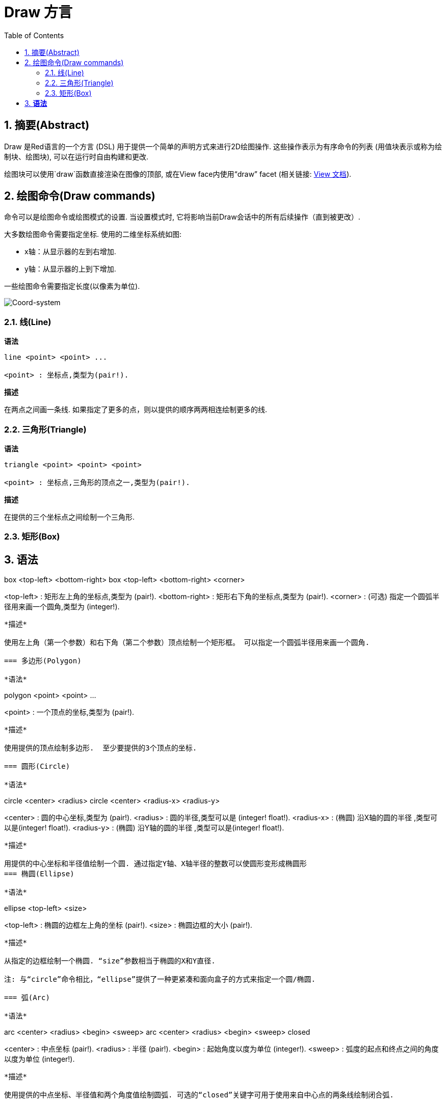 = Draw 方言
:imagesdir: ../images
:toc:
:toclevels: 3
:numbered:


== 摘要(Abstract) 

Draw 是Red语言的一个方言 (DSL) 用于提供一个简单的声明方式来进行2D绘图操作. 这些操作表示为有序命令的列表 (用值块表示或称为绘制块、绘图块), 可以在运行时自由构建和更改.

绘图块可以使用`draw`函数直接渲染在图像的顶部, 或在View face内使用“draw” facet (相关链接: link:view.html[View 文档]).

== 绘图命令(Draw commands)

命令可以是绘图命令或绘图模式的设置. 当设置模式时, 它将影响当前Draw会话中的所有后续操作（直到被更改）.

大多数绘图命令需要指定坐标. 使用的二维坐标系统如图:

* x轴：从显示器的左到右增加.
* y轴：从显示器的上到下增加.

一些绘图命令需要指定长度(以像素为单位).

image::../images/coord-system.png[Coord-system,align="center"]


=== 线(Line) 

*语法*

----
line <point> <point> ...

<point> : 坐标点,类型为(pair!).
----
*描述*

在两点之间画一条线. 如果指定了更多的点，则以提供的顺序两两相连绘制更多的线.

=== 三角形(Triangle)

*语法*

----
triangle <point> <point> <point>

<point> : 坐标点,三角形的顶点之一,类型为(pair!).
----


*描述*

在提供的三个坐标点之间绘制一个三角形.

=== 矩形(Box)

*语法*
----
box <top-left> <bottom-right>
box <top-left> <bottom-right> <corner>

<top-left>     : 矩形左上角的坐标点,类型为 (pair!).
<bottom-right> : 矩形右下角的坐标点,类型为 (pair!).
<corner>       : (可选) 指定一个圆弧半径用来画一个圆角,类型为 (integer!).
----
*描述*

使用左上角（第一个参数）和右下角（第二个参数）顶点绘制一个矩形框。 可以指定一个圆弧半径用来画一个圆角.

=== 多边形(Polygon)

*语法*
----
polygon <point> <point> ...

<point> : 一个顶点的坐标,类型为 (pair!).
----
*描述*

使用提供的顶点绘制多边形.  至少要提供的3个顶点的坐标.

=== 圆形(Circle)
 
*语法*
----
circle <center> <radius>
circle <center> <radius-x> <radius-y>

<center>   : 圆的中心坐标,类型为 (pair!).
<radius>   : 圆的半径,类型可以是 (integer! float!).
<radius-x> : (椭圆) 沿X轴的圆的半径 ,类型可以是(integer! float!).
<radius-y> : (椭圆) 沿Y轴的圆的半径 ,类型可以是(integer! float!).
----
*描述*

用提供的中心坐标和半径值绘制一个圆. 通过指定Y轴、X轴半径的整数可以使圆形变形成椭圆形 
=== 椭圆(Ellipse) 

*语法*
----
ellipse <top-left> <size>

<top-left> : 椭圆的边框左上角的坐标 (pair!).
<size>     : 椭圆边框的大小 (pair!).
----
*描述*

从指定的边框绘制一个椭圆. “size”参数相当于椭圆的X和Y直径.

注: 与“circle”命令相比，“ellipse”提供了一种更紧凑和面向盒子的方式来指定一个圆/椭圆.

=== 弧(Arc)

*语法*
----
arc <center> <radius> <begin> <sweep>
arc <center> <radius> <begin> <sweep> closed

<center> : 中点坐标 (pair!).
<radius> : 半径 (pair!).
<begin>  : 起始角度以度为单位 (integer!).
<sweep>  : 弧度的起点和终点之间的角度以度为单位 (integer!).
----
*描述*

使用提供的中点坐标、半径值和两个角度值绘制圆弧. 可选的“closed”关键字可用于使用来自中心点的两条线绘制闭合弧.

=== 曲线(Curve) 

*语法*
----
curve <end-A> <control-A> <end-B>
curve <end-A> <control-A> <control-B> <end-B>

<end-A>     : 终点A (pair!).
<control-A> : 控制点A (pair!).
<control-B> : 控制点B (pair!).
<end-B>     : 终点B (pair!).
----
*描述*

使用3或4个点来绘制贝塞尔曲线:

* 3 个点: 2 个终点, 1 个控制点.
* 4 个点: 2 个终点, 2 个控制点.

4个点允许创建更复杂的曲线.

=== 样条曲线(Spline) 

*语法*
----
spline <point> <point> ...
spline <point> <point> ... closed

<point> : 一个控制点 (pair!).
----
*描述*

使用一系列点绘制一个B样条曲线. 需要至少3个点才能生成花键. 可选的“closed”关键字将从终点到起点绘制一个额外的段，以便关闭样条.

注: 2个点也可以被接受，但只能生成一条直线.

=== 图片(Image) 

*语法*
----
image <image>
image <image> <top-left>
image <image> <top-left> <bottom-right>
image <image> <top-left> <top-right> <bottom-left> <bottom-right>
image <image> <top-left> <top-right> <bottom-left> <bottom-right> <color>
image <image> <top-left> <top-right> <bottom-left> <bottom-right> <color> border
image <image> <top-left> <top-right> <bottom-left> <bottom-right> <color> crop <offset> <size>

<image>        : 指定一个需要显示的图像 (image! word!).
<top-left>     : （可选）图像左上角的坐标 (pair!).
<top-right>    : （可选）图像右上角的坐标 (pair!).
<bottom-left>  : （可选）图像左下角的坐标 (pair!).
<bottom-right> : （可选）图像右下角的坐标 (pair!).
<color>        : （可选）要使颜色透明 (tuple! word!).
<offset>       : （可选）开始裁剪的位置 (pair!).
<size>         : （可选）裁剪尺寸 (pair!).
----
*描述*

绘制图像. 如果图像没有提供定位信息, 那么图像将被绘制在0x0坐标上. 可以选择提供颜色值用于透明度. 

注:

* Four points mode is not yet implemented. It will allow to stretch the image using 4 arbitrary-positioned edges.
* 四点模式尚未实施。它将允许使用4个任意定位的边缘拉伸图像
* `border` optional mode is not yet implemented.
* `border`可选模式尚未实现

=== 文本(Text) 

*语法*
----
text <position> <string>

<position> : 坐标点,字符串的打印位置 (pair!).
<string>   : 字符串 (string!).
----
*描述*

使用当前字体在提供的坐标处打印文本字符串. 

注: 如果没有选择字体，或者如果字体颜色设置为“无”，则使用pen颜色(pen color)替代.

=== 字体(Font)

*语法*
----
font <font>

<font> :要使用的新字体对象  (object! word!).
----
*描述*

选择要用于文本打印的字体. 字体对象是“font！”类型的克隆.

=== 画笔(Pen) 

This command defines the outlines drawing mode for other commands. Many different options are available from a simple color, to nested custom shapes and gradients.
此命令常用来与轮廓绘制模式的其他命令组合使用.许多不同的组合选择可以使用简单的颜色来嵌套自定义形状和渐变

==== 线条色(Color pen)

*语法*
----
pen <color>

<color> : 用于绘图的新颜色 (tuple! word!).
----
*描述*

选择要用于绘图操作的颜色. 所有形状将被所选颜色绘制，直到笔(pen)被设置为“off”.

==== 线性渐变色画笔(Linear gradient pen)

*语法*
----
pen linear <color1> <offset> ... <colorN> <offset> <start> <end> <spread>

<color1/N> : 渐变颜色列表 (tuple! word!).
<offset>   : （可选）渐变色偏移 (float!).
<start>    : （可选）起点 (pair!). 
<end>      : （可选，与<start>一起配合）终点(pair!).
<spread>   : （可选）传播方式 (word!).
----
*描述*

设置用于绘图操作的线性渐变. 传播方法接受以下值：`pad`，`repeat`，`reflect` (目前的“pad”与Windows平台的“repeat”相同).

使用时，起点/终点定义渐变画线的一行. 如果不使用起点/终点,渐变将沿着当前绘制形状内的水平线绘制.

==== 径向渐变画笔(Radial gradient pen)

*语法*
----
pen radial <color1> <offset> ... <colorN> <offset> <center> <radius> <focal> <spread>

<color1/N> : 渐变颜色列表 (tuple! word!).
<offset>   : （可选）渐变色偏移 (float!).
<center>   : （可选）中心点 (pair!).
<radius>   : （可选，与<center>一起使用）圆的半径要绘制 (integer! float!).
<focal>    : （可选）焦点 (pair!).
<spread>   : （可选）传播方式 (word!).
----
*描述*

设置用于绘图操作的径向渐变. 传播方法接受以下值：`pad`，`repeat`，`reflect`(目前的“pad”与Windows平台的“repeat”相同).

径向渐变将从焦点到由中心点和半径定义的圆的边缘涂漆。 起始颜色将涂在焦点中，最终颜色将涂在圆的边缘.

==== 钻石渐变画笔(Diamond gradient pen)

*语法*
----
pen diamond <color1> <offset> ... <colorN> <offset> <upper> <lower> <focal> <spread>

<color1/N> : 渐变颜色列表 (tuple! word!).
<offset>   : （可选）渐变色偏移 (float!).
<upper>    : （可选）矩形的上角. (pair!). 
<lower>    : （可选，与<upper>一起使用）矩形的下角 (pair!).
<focal>    : （可选）焦点 (pair!).
<spread>   : （可选）传播方式 (word!).
----
*描述*

设置用于绘图操作的菱形渐变. 传播方法接受以下值：`pad`，`repeat`，`reflect`(目前的“pad”与Windows平台的“repeat”相同).

钻石渐变将从焦点绘制到由上角和下角定义的矩形的边缘. 起始颜色将涂在焦点中，最终颜色将涂在圆的边缘.

==== 图案画笔(Pattern pen)

*语法*
----
pen pattern <size> <start> <end> <mode> [<commands>]

<size>     : 在的指定大小的内部图像上绘制 (pair!).
<start>    : （可选）内部图像中裁剪部分的上角 (pair!).
<end>      : （可选）内部图像中裁剪部分的下角 (pair!).
<mode>     : （可选）瓦片(tile)模式(word!).
<commands> : 使用绘制块命令来定义pattern.
----
*描述*

将自定义形状设置为用于绘制操作的模式. 瓦片模式接受以下值：“tile”（默认），“flip-x”，“flip-y”，“flip-xy”，“clamp”。
起点默认点为0x0，终点为“<size>”.

==== 位图填充(Bitmap pen)

*语法*
----
pen bitmap  <image> <start> <end> <mode>

<image> : 用于填充的图像 (image!).
<start> : （可选）内部图像裁剪部分的上角 (pair!).
<end>   : （可选）内部图像裁剪部分的下角 (pair!).
<mode>  : （可选）瓦片模式 (word!).
----
*描述*

将图像设置为用于绘制操作的图案. 瓦片模式接受以下值：“tile”（默认），“flip-x”，“flip-y”，“flip-xy”，“clamp”。

起点默认点为0x0，终点为图像大小.

==== 关闭画笔(Turning off the pen)

*语法*
----
pen off
----
*描述*

停止后续命令的所有轮廓绘图操作。

=== 填充(Fill-pen)

此命令定义了其他需要填充操作的命令（封闭形状）的填充模式. 简单的颜色、嵌套的自定义形状和渐变等多种不同的选项都可以使用.

==== 颜色填充Color fill

*语法*
----
fill-pen <color>

<color> : 用于填充的新颜色 (tuple! word!).
----
*描述*

选择要用于填充操作的颜色. 所有封闭的形状将被所选颜色填充，直到颜色填充被设置为“off”.

==== 渐变填充（Linear gradient fill）

*语法*
----
fill-pen linear <color1> <offset> ... <colorN> <offset> <start> <end> <spread>

<color1/N> : 渐变颜色列表 (tuple! word!).
<offset>   : （可选）渐变色偏移 (float!).
<start>    : （可选）起点 (pair!). 
<end>      : （可选，配合<start>一起使用）终点 (pair!).
<spread>   : （可选）传播方式 (word!).
----
*描述*

设置用于填充操作的线性渐变. 传播方法接受以下值：`pad`，`repeat`，`reflect`(目前的“pad”与Windows平台的“repeat”相同).

使用时，起点/终点定义渐变画线的一行. 如果不使用起点/终点,渐变将沿着当前绘制形状内的水平线绘制. 

==== 径向渐变填充(Radial gradient fill)

*语法*
----
fill-pen radial <color1> <offset> ... <colorN> <offset> <center> <radius> <focal> <spread>

<color1/N> : 渐变颜色列表 (tuple! word!).
<offset>   : （可选）渐变色偏移(float!).
<center>   : （可选）中心点 (pair!).
<radius>   : （可选，与<center>配合使用）半径 (integer! float!).
<focal>    : （可选）焦点 (pair!).
<spread>   : （可选）传播方式 (word!).
----
*描述*

设置用于填充操作的径向渐变. 传播方法接受以下值：`pad`，`repeat`，`reflect` (目前的“pad”与Windows平台的“repeat”相同).

径向渐变将从焦点到由中心点和半径定义的圆的边缘涂漆. 起始颜色将涂在焦点中，最终颜色将涂在圆的边缘.

==== 钻石渐变填充(Diamond gradient fill)

*语法*
----
fill-pen diamond <color1> <offset> ... <colorN> <offset> <upper> <lower> <focal> <spread>

<color1/N> : 渐变颜色列表 (tuple! word!).
<offset>   : （可选）渐变色偏移 (float!).
<upper>    : （可选）矩形的上角. (pair!). 
<lower>    : （可选，与<upper>配合使用）矩形的下角 (pair!).
<focal>    : （可选）焦点 (pair!).
<spread>   : （可选）传播方式 (word!).
----
*描述*

设置用于填充操作的菱形渐变。 传播方法接受以下值：`pad`，`repeat`，`reflect` (目前的“pad”与Windows平台的“repeat”相同).

钻石渐变将从焦点绘制到由上部和下部定义的矩形的边缘. 起始颜色将涂在焦点中，最终颜色将涂在圆的边缘.

==== 图案填充(Pattern fill)

*语法*
----
fill-pen pattern <size> <start> <end> <mode> [<commands>]

<size>     : 在的指定大小的内部图像上绘制 (pair!).
<start>    : （可选）内部图像中裁剪部分的上角 (pair!).
<end>      : （可选）内部图像中裁剪部分的下角 (pair!).
<mode>     : （可选）瓦片模式 (word!).
<commands> : 使用绘制块命令来定义pattern .
----
*描述*

将自定义形状的图案设置为用于填充操作. 瓦片模式接受以下值：“tile”（默认），“flip-x”，“flip-y”，“flip-xy”，“clamp”。

启动默认点为0x0，终点为“<size>”.

==== 位图填充(Bitmap fill)

*语法*
----
fill-pen bitmap  <image> <start> <end> <mode>

<image> : 用于填充的图像 (image!).
<start> : （可选）图像裁剪部分的上角 (pair!).
<end>   : （可选）图像裁剪部分的下角 (pair!).
<mode>  : （可选）瓦片模式 (word!).
----
*描述*

将图像设置为用于填充操作的图案. 瓦片模式接受以下值：“tile”（默认），“flip-x”，“flip-y”，“flip-xy”，“clamp”。

起点默认点为0x0，终点为图像大小。

==== 关闭填充(Turning off the filling)

*语法*
----
fill-pen off
----
*描述*

停止后续命令的所有填充操作。

=== 线宽(Line-width) 

*语法*
----
line-width <value>

<value> : 线宽值（以像素为单位） (integer!).
----
*描述*

设置新的画线宽度。

=== 连线(Line-join) 

*语法*
----
line-join <mode>

<mode> : 连线模式 (word!).
----
*描述*

给画线操作设置连接模式. 以下值被接受:

* `miter` (默认)
* `round`
* `bevel`
* `miter-bevel`

image::../images/line-join.png[Line-join,align="center"]

注: `miter-bevel` 模式将自动选择一个或另一个连接模式取决于斜角长度 (查阅 https://msdn.microsoft.com/en-us/library/windows/desktop/ms534148%28v=vs.85%29.aspx[this page] 有详细说明) .

=== 线的两端的样式Line-cap 

*Syntax*
----
line-cap <mode>

<mode> : new line cap mode (word!).
----
*Description*

给绘制线条操作设置线两端的样式. 以下值被接受:

* `flat` (默认)
* `square`
* `round`

image::../images/line-cap.png[Line-cap,align="center"]

=== Anti-alias 

*Syntax*
----
anti-alias <mode>

<mode> : `on` to enable it or `off` to disable it.
----
*Description*

Turns on/off the anti-aliasing mode for following Draw commands.

NOTE: Anti-aliasing gives nicer visual rendering, but degrades performance.

=== Matrix 

*Syntax*
----
matrix <matrix-setup>
matrix 'pen <matrix-setup>
matrix 'fill-pen <matrix-setup>

<matrix-setup> : the matrix which is pre/post-multiplied to current matrix (block!).
----
*Description*

Performs matrix multiplication. The current transformation matrix is pre-multiplied by this matrix.

The `matrix-setup` block must have 6 numbers (number!) in it. 
----
matrix [a b c d e f]
----
The block values are used internally for building following transformation matrix:
----
|a c e|
|b d f|
|0 0 1|
----

When the `'pen` or `'fill-pen` lit-words are used, the multiplication is applied respectively to the current pen or current fill-pen.

=== Matrix-order

*Syntax*
----
matrix-order <mode>

<mode> : 'append or 'prepend (word!).
----
*Description*

Defines if new matrices in subsequent matrix operations, are pre-multiplied (`prepend`, default mode) or post-multiplied (`append`) to the current matrix.

=== Reset-matrix 

*Syntax*
----
reset-matrix
reset-matrix 'pen
reset-matrix 'fill-pen
----
*Description*

Resets the current transformation matrix to a unit matrix.

When the `'pen` or `'fill-pen` lit-words are used, the reset is applied respectively to the current pen or current fill-pen.

----
|1 0 0|
|0 1 0|
|0 0 1|
----

=== Invert-matrix 

*Syntax*
----
invert-matrix
invert-matrix 'pen
invert-matrix 'fill-pen
----
*Description*

Applies an algebraic matrix inversion operation on the current transformation matrix.

When the `'pen` or `'fill-pen` lit-words are used, the inversion is applied respectively to the current pen or current fill-pen.

=== Push 

*Syntax*
----
push <draw-block>

<draw-block> : block of Draw commands (block!).
----
*Description*

Saves the current state (transformations, clipping region, and pen settings) on the stack. You can then change the current transformation matrix, pens etc. inside the PUSH command block. After the PUSH command block, the current state is restored by pop from the stack. The PUSH command can be nested.

=== Rotate 

*Syntax*
----
rotate <angle> <center> [<commands>]
rotate 'pen <angle>
rotate 'fill-pen <angle>

<angle>    : the angle in degrees (integer! float!).
<center>   : (optional) center of rotation (pair!).
<commands> : (optional) Draw dialect commands.
----
*Description*

Sets the clockwise rotation about a given point, in degrees. If optional `center` is not supplied, the rotate is about the origin of the current user coordinate system. Negative numbers can be used for counter-clockwise rotation. When a block is provided as last argument, the rotation will be applied only to the commands in that block.

When the `'pen` or `'fill-pen` lit-words are used, the rotation is applied respectively to the current pen or current fill-pen.

=== Scale 

*Syntax*
----
scale <scale-x> <scale-y> [<commands>]
scale 'pen <scale-x> <scale-y>
scale 'fill-pen <scale-x> <scale-y>

<scale-x>  : the scale amount in X (number!).
<scale-y>  : the scale amount in Y (number!).
<commands> : (optional) Draw dialect commands.
----
*Description*

Sets the scale amounts. The values given are multipliers; use values greater than one to increase the scale; use values less than one to decrease it. When a block is provided as last argument, the scaling will be applied only to the commands in that block.

When the `'pen` or `'fill-pen` lit-words are used, the scaling is applied respectively to the current pen or current fill-pen.

=== Translate 

*Syntax*
----
translate <offset> [<commands>]
translate 'pen <offset>
translate 'fill-pen <offset>

<offset>   : the translation amounts (pair!).
<commands> : (optional) Draw dialect commands.
----
*Description*

Sets the origin for drawing commands. Multiple translate commands will have a cumulative effect. When a block is provided as last argument, the translation will be applied only to the commands in that block.

When the `'pen` or `'fill-pen` lit-words are used, the translation is applied respectively to the current pen or current fill-pen.

=== Skew 

*Syntax*
----
skew <skew-x> <skew-y> [<commands>]
skew 'pen <skew-x> <skew-y>
skew 'fill-pen <skew-x> <skew-y>

<skew-x>   : skew along the x-axis in degrees (integer! float!).
<skew-y>   : (optional) skew along the y-axis in degrees (integer! float!).
<commands> : (optional) Draw dialect commands.
----
*Description*

Sets a coordinate system skewed from the original by the given number of degrees. If `<skew-y>` is not provided, it is assumed to be zero. When a block is provided as last argument, the skewing will be applied only to the commands in that block.

When the `'pen` or `'fill-pen` lit-words are used, the skewing is applied respectively to the current pen or current fill-pen.

=== Transform 

*Syntax*
----
transform <angle> <center> <scale-x> <scale-y> <translation> [<commands>]
transform 'pen <angle> <center> <scale-x> <scale-y> <translation>
transform 'fill-pen <angle> <center> <scale-x> <scale-y> <translation>

<angle>       : the rotation angle in degrees (integer! float!).
<center>      : (optional) center of rotation (pair!).
<scale-x>     : the scale amount in X (number!).
<scale-y>     : the scale amount in Y (number!).
<translation> : the translation amounts (pair!).
<commands>    : (optional) Draw dialect commands.
----
*Description*

Sets a transformation such as translation, scaling, and rotation. When a block is provided as last argument, the transformation will be applied only to the commands in that block.

When the `'pen` or `'fill-pen` lit-words are used, the transformation is applied respectively to the current pen or current fill-pen.

=== Clip

*Syntax*
----
clip <start> <end> <mode> [<commands>]
clip [<shape>] <mode> [<commands>]

<start>    : top-left corner point of clipping area (pair!)
<end>      : bottom-right corner point of clipping area (pair!)
<mode>     : (optional) merging mode between clipped regions (word!)
<commands> : (optional) Draw dialect commands.
<shape>    : Shape dialect commands.
----
*Description*

Defines a clipping rectangular region defined with two points (start and end) or an arbitrarily shaped region defined by a block of Shape sub-dialect commands. Such clipping applies to all subsequent Draw commands. When a block is provided as last argument, the clipping will be applied only to the commands in that block.

Additionally, the combining mode between a new clipping region and the previous one, can be set to one of the following:

* `replace` (default)
* `intersect`
* `union`
* `xor`
* `exclude`


== Shape commands

*Syntax*
----
shape [<commands>]

<commands> : shape dialect commands.
----
*Description*

The `shape` keywords gives access to the Shape sub-dialect drawing commands. The specific features of this drawing dialect are: 

* the pen position for drawing can be moved independently of drawing operations.
* each drawing command starts from the current pen position.
* shapes are automatically closed (no need to draw the last stroke back to start position).
* the generated shapes can be fed to `fill-pen` for simple or sophisticated filling.
* coordinates can be absolute (like in Draw) or relative to the last pen position.

NOTE: All drawing commands are using absolute coordinates by default, using the lit-word version of the command switches the command to relative coordinates.

=== Move

*Syntax*
----
 move <position>            (absolute)
'move <position>            (relative)

<position> : new pen position (pair!).
----
*Description*

Moves the pen to a new position. No drawing happens.

=== Line

*Syntax*
----
 line <point> <point> ...   (absolute)
'line <point> <point> ...   (relative)

<point> : coordinates of a point (pair!).
----
*Description*

Draws a line between two points. If more points are specified, additional lines are drawn, connecting each point in the provided order.

=== Arc

*Syntax*
----
 arc <end> <radius-x> <radius-y> <angle> sweep closed       (absolute)
'arc <end> <radius-x> <radius-y> <angle> sweep closed       (relative)

<end>      : arc's end point (pair!).
<radius-x> : radius of the circle along x axis (integer! float!).
<radius-y> : x coordinate of radius of the circle (integer! float!).
<angle>    : angle between the starting and ending points of the arc in degrees (integer! float!).
sweep      : (optional) draw the arc in the positive angle direction.
large      : (optional) produces an inflated arc (goes with 'sweep option).

----
*Description*

Draws the arc of a circle between the current pen position and the end point, using radius values. The arc is defined by one angle value.

=== Curve

*Syntax*
----
 curve <point> <point> <point> ...   (absolute)
'curve <point> <point> <point> ...   (relative)

<point> : coordinates of a point (pair!).
----
*Description*

Draws a cubic Bezier curve from a sequence of points, starting from the current pen position. At least 3 points are required to produce a curve (the first point is the implicit starting point).

=== Curv

*Syntax*
----
 curv <point> <point> ...   (absolute)
'curv <point> <point> ...   (relative)

<point> : coordinates of a point (pair!).
----
*Description*

Draws a smooth cubic Bezier curve from a sequence of points, starting from the current pen position. At least 2 points are required to produce a curve (the first point is the implicit starting point).

NOTE: From http://www.w3.org/TR/SVG11/paths.html

"The first control point is assumed to be the reflection of the second control point on the previous command relative to the current point. (If there is no previous curve command, the first control point is the current point.)"

=== Qcurve

*Syntax*
----
 qcurve <point> <point> ...   (absolute)
'qcurve <point> <point> ...   (relative)

<point> : coordinates of a point (pair!).
----
*Description*

Draws a quadratic Bezier curve from a sequence of points, starting from the current pen position. At least 2 points are required to produce a curve (the first point is the implicit starting point).

=== Qcurv

*Syntax*
----
 qcurv <point>   (absolute)
'qcurv <point>   (relative)

<point> : coordinates of the ending point (pair!).
----
*Description*

Draws a smooth quadratic Bezier curve from the current pen position to the specified point.

NOTE: See See: http://www.w3.org/TR/SVG11/paths.html

=== Hline

*Syntax*
----
 hline <end-x>   (absolute)
'hline <length>  (relative)

<end-x>  : ending position along X axis (integer! float!).
<length> : length of the line segment (integer! float!).
----
*Description*

Draws a horizontal line from the current pen position.

=== Vline

*Syntax*
----
 vline <end-y>   (absolute)
'vline <length>  (relative)

<end-y>  : ending position along Y axis (integer! float!).
<length> : length of the line segment (integer! float!).
----
*Description*

Draws a vertical line from the current pen position.

=== Line-width

Same as the Draw dialect.

=== Line-join

Same as the Draw dialect.

=== Line-cap

Same as the Draw dialect.

=== Pen

Same as the Draw dialect.

=== Fill-pen

Same as the Draw dialect.


== Default values 

When a new Draw session starts, the following default values are used:

[cols="2,3", options="header"]
|===
|Property | Value

|background | `white`
|pen color |  `black`
|filling|    `off`
|anti-alias|	 `on`
|font|	 `none`
|line width|	 `1`
|line join|	 `miter`
|line cap| `flat`
|===

== Sub blocks 

Inside Draw code, commands can be arbitrarily grouped using blocks. Semantics remain unchanged, this is currently just a syntactic sugar allowing easier group manipulations of commands (notably group extraction/insertion/removal). Empty blocks are accepted.

== Source position 

Set-words can be used in the Draw code *in-between* commands to record the current position in Draw block and be able to easily access it later.

NOTE: If the Draw block length preceeding a set-word is changed, the recorded position will not be updated.

== Draw function 

It is possible to render a Draw block directly to an image using the `draw` function.

*Syntax*
----
draw <size> <spec>
draw <image> <spec>

<size>  : size of a new image (pair!).
<image> : image to use as canvas (image!).
<spec>  : block of Draw commands (block!).
----
*Description*

Renders the provided Draw commands to an existing or a new image. The image value is returned by the function.

== Deprecated API

Fill-pen also supports a deprecated API which exists only for sake of compatibility with Rebol/Draw, it should not be used by new Red scripts.

*Syntax*
----
fill-pen linear <grad-offset> <grad-start-rng> <grad-stop-rng>
         <grad-angle> <grad-scale-x> <grad-scale-y> <grad-color> <offset>
         <grad-color> <offset> ...

fill-pen radial <grad-offset> <grad-focal> <grad-radius>
         <grad-angle> <grad-scale-x> <grad-scale-y> <grad-color> <offset>
         <grad-color> <offset> ...

fill-pen diamond <grad-offset> <grad-focal> <grad-radius>
         <grad-angle> <grad-scale-x> <grad-scale-y> <grad-color> <offset>
         <grad-color> <offset> ...

<grad-type>      : gradient type (word!).
<grad-offset>    : offset from where should the gradient be rendered (pair!).
<grad-start-rng> : beginning of the gradient range (integer!).
<grad-stop-rng>  : end of the gradient range (integer!).
<grad-focal>     : focal point of the gradient (pair!).
<grad-radius>    : radius of the gradient (integer!).
<grad-angle>     : (optional) rotation of the gradient in degrees (integer! float!).
<grad-scale-x>   : (optional) scale X factor (integer! float!).
<grad-scale-y>   : (optional) scale Y factor (integer! float!).
<grad-color>     : color to use for gradient filling (tuple! word!).
----
*Description*

Sets the color gradient to be used for filling operations. The following values are accepted for the type: `linear`, `radial`, `diamond`.

For example:

	fill-pen linear 0x100 0 400 red green blue box 0x100 400x300

image::../images/grad-pen.png[Grad-pen,align="center"]

NOTE: the gradient can be defined by up to 256 colors.

== Graphics source code 

The graphics in this documentation are generated using Red and Draw dialect, here is the source code (you can copy/paste it in a Red console to try/play/improve it):
----
Red [
	Title:	"Graphics generator for Draw documentation"
	Author: "Nenad Rakocevic"
	File:   %draw-graphics.red
	Needs:	View
]

Arial: make font! [name: "Consolas" style: 'bold]
small: make font! [size: 9 name: "Consolas" style: 'bold]

save %line-cap.png draw 240x240 [
	font Arial
	text 20x220  "Flat"
	text 90x220  "Square"
	text 180x220 "Round"

	line-width 20 pen gray
	line-cap flat	line 40x40  40x200
	line-cap square line 120x40 120x200
	line-cap round	line 200x40 200x200

	line-width 1 pen black
	line 20x40  220x40
	line 20x200 220x200
]

save %line-join.png draw 500x100 [
	font Arial
	text 10x20  "Miter"
	text 170x20 "Round"
	text 330x20 "Bevel"

	line-width 20 pen gray
	line-join miter line 140x20 40x80  140x80
	line-join round line 300x20 200x80 300x80
	line-join bevel line 460x20 360x80 460x80

	line-join miter
	line-width 1 pen black
	line 140x20 40x80  140x80
	line 300x20 200x80 300x80
	line 460x20 360x80 460x80
]

save %coord-system.png draw 240x240 [
	font small
	text 5x5 "0x0"
	line-width 2
	line 20x20 200x20 195x16
	line 200x20 195x24

	line 20x20 20x200 16x195
	line 20x200 24x195

	font Arial
	text 205x12 "X"
	text 12x205 "Y"
]

save %grad-pen.png draw 400x400 [
	pen off
	fill-pen linear 0x100 0 400 red green blue box 0x100 400x300
]

save %grad-pen-more.png draw 600x400 [
	pen off
	fill-pen linear 0x0 0 200 red green blue box 0x0 200x200
	fill-pen linear 200x0 0 200 255.0.0 255.255.0 0.255.0 0.255.255 0.0.255 box 200x0 400x200
	fill-pen linear 400x0 0 200 255.0.0 0.1 255.255.0 0.2 0.255.0 0.4 0.255.255 0.8 0.0.255 .9 255.0.255 1.0 box 400x0 600x200
	fill-pen blue box 0x200 200x400 fill-pen radial 100x300 0 100 255.0.0 0.255.0 0.0.255 box 0x200 200x400
	fill-pen blue box 200x200 400x400 fill-pen diamond 300x300 0 100 30 255.0.0 0.255.0 0.0.255 box 200x200 400x400
	fill-pen diamond 500x300 0 100 30 3.0 1.5 255.0.0 0.255.0 0.0.255 box 400x200 600x400
]
----
